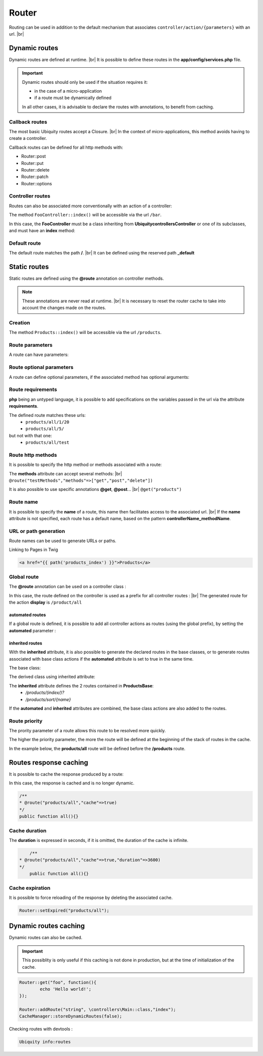 Router
======

Routing can be used in addition to the default mechanism that associates ``controller/action/{parameters}`` with an url. |br|

Dynamic routes
--------------
Dynamic routes are defined at runtime. |br|
It is possible to define these routes in the **app/config/services.php** file.

.. important::
	Dynamic routes should only be used if the situation requires it:

	- in the case of a micro-application
	- if a route must be dynamically defined
	
	In all other cases, it is advisable to declare the routes with annotations, to benefit from caching.

Callback routes
^^^^^^^^^^^^^^^
The most basic Ubiquity routes accept a Closure. |br|
In the context of micro-applications, this method avoids having to create a controller.

.. code-block:: php
   :linenos:
   :caption: app/config/services.php
   :emphasize-lines: 3-5
   
	use Ubiquity\controllers\Router;
	
	Router::get("foo", function(){
		echo 'Hello world!';
	});


Callback routes can be defined for all http methods with:

- Router::post
- Router::put
- Router::delete
- Router::patch
- Router::options

Controller routes
^^^^^^^^^^^^^^^^^
Routes can also be associated more conventionally with an action of a controller:

.. code-block:: php
   :linenos:
   :caption: app/config/services.php
   :emphasize-lines: 3
   
	use Ubiquity\controllers\Router;
	
	Router::addRoute("bar", \controllers\FooController::class,'index');

The method ``FooController::index()`` will be accessible via the url ``/bar``.

In this case, the **FooController** must be a class inheriting from **Ubiquity\controllers\Controller** or one of its subclasses,
and must have an **index** method:

.. code-block:: php
   :linenos:
   :caption: app/controllers/FooController.php
   :emphasize-lines: 5-7

	namespace controllers;
	
	class FooController extends ControllerBase{
	
		public function index(){
			echo 'Hello from foo';
		}
	}

Default route
^^^^^^^^^^^^^
The default route matches the path **/**. |br|
It can be defined using the reserved path **_default**

.. code-block:: php
   :linenos:
   :caption: app/config/services.php
   :emphasize-lines: 3
   
	use Ubiquity\controllers\Router;
	
	Router::addRoute("_default", \controllers\FooController::class,'bar');


Static routes
-------------

Static routes are defined using the **@route** annotation on controller methods.

.. note::
	These annotations are never read at runtime. |br|
	It is necessary to reset the router cache to take into account the changes made on the routes.

Creation
^^^^^^^
.. code-block:: php
   :linenos:
   :caption: app/controllers/ProductsController.php
   :emphasize-lines: 7-9
   
   namespace controllers;
    /**
    * Controller ProductsController
    */
   class ProductsController extends ControllerBase{
   
    	/**
    	* @route("products")
    	*/
   	public function index(){}
   
   }

The method ``Products::index()`` will be accessible via the url ``/products``.

Route parameters
^^^^^^^^^^^^^^^^
A route can have parameters:

.. code-block:: php
   :linenos:
   :caption: app/controllers/ProductsController.php
   :emphasize-lines: 9-12
   
   namespace controllers;
    /**
    * Controller ProductsController
    */
   class ProductsController extends ControllerBase{
   	...
    	/**
    	* Matches products/*
    	*
    	* @route("products/{value}")
    	*/
    	public function search($value){
    		// $value will equal the dynamic part of the URL
    		// e.g. at /products/brocolis, then $value='brocolis'
    		// ...
    	}
   }
Route optional parameters
^^^^^^^^^^^^^^^^^^^^^^^^^
A route can define optional parameters, if the associated method has optional arguments:

.. code-block:: php
   :linenos:
   :caption: app/controllers/ProductsController.php
   :emphasize-lines: 9-12
   
   namespace controllers;
    /**
    * Controller ProductsController
    */
   class ProductsController extends ControllerBase{
   	...
    	/**
    	* Matches products/all/(.*?)/(.*?)
    	*
    	* @route("products/all/{pageNum}/{countPerPage}")
    	*/
    	public function list($pageNum,$countPerPage=50){
    		// ...
    	}
   }


Route requirements
^^^^^^^^^^^^^^^^^^

**php** being an untyped language, it is possible to add specifications on the variables passed in the url via the attribute **requirements**.

.. code-block:: php
   :linenos:
   :caption: app/controllers/ProductsController.php
   :emphasize-lines: 10
   
   namespace controllers;
    /**
    * Controller ProductsController
    */
   class ProductsController extends ControllerBase{
   	...
    	/**
    	* Matches products/all/(\d+)/(\d?)
    	*
    	* @route("products/all/{pageNum}/{countPerPage}","requirements"=>["pageNum"=>"\d+","countPerPage"=>"\d?"])
    	*/
    	public function list($pageNum,$countPerPage=50){
    		// ...
    	}
   }
   

The defined route matches these urls:
  - ``products/all/1/20``
  - ``products/all/5/`` 
but not with that one:
  - ``products/all/test``
  

Route http methods
^^^^^^^^^^^^^^^^^^

It is possible to specify the http method or methods associated with a route:

.. code-block:: php
   :linenos:
   :caption: app/controllers/ProductsController.php
   :emphasize-lines: 8
   
   namespace controllers;
    /**
    * Controller ProductsController
    */
   class ProductsController extends ControllerBase{
   
    /**
    * @route("products","methods"=>["get"])
    */
   	public function index(){}
   
   }

The **methods** attribute can accept several methods: |br|
``@route("testMethods","methods"=>["get","post","delete"])``

It is also possible to use specific annotations **@get**, **@post**... |br|
``@get("products")``

Route name
^^^^^^^^^^
It is possible to specify the **name** of a route, this name then facilitates access to the associated url. |br|
If the **name** attribute is not specified, each route has a default name, based on the pattern **controllerName_methodName**.

.. code-block:: php
   :linenos:
   :caption: app/controllers/ProductsController.php
   :emphasize-lines: 7-9
   
   namespace controllers;
    /**
    * Controller ProductsController
    **/
   class ProductsController extends ControllerBase{
   
    	/**
    	* @route("products","name"=>"products_index")
    	*/
    	public function index(){}
    
   }

URL or path generation
^^^^^^^^^^^^^^^^^^^^^^
Route names can be used to generate URLs or paths.

Linking to Pages in Twig

.. code-block:: html+twig
   
   <a href="{{ path('products_index') }}">Products</a>
   

Global route
^^^^^^^^^^^^
The **@route** annotation can be used on a controller class :

.. code-block:: php
   :linenos:
   :caption: app/controllers/ProductsController.php
   :emphasize-lines: 4
   
   namespace controllers;
    /**
    * @route("/product")
    * Controller ProductsController
    */
   class ProductsController extends ControllerBase{
   
    ...
    	/**
    	* @route("/all")
    	*/
    	public function display(){}
    
   }

In this case, the route defined on the controller is used as a prefix for all controller routes : |br|
The generated route for the action **display** is ``/product/all``

automated routes
~~~~~~~~~~~~~~~~

If a global route is defined, it is possible to add all controller actions as routes (using the global prefix), by setting the **automated** parameter :

.. code-block:: php
   :linenos:
   :caption: app/controllers/ProductsController.php
   :emphasize-lines: 3
   
   namespace controllers;
    /**
    * @route("/product","automated"=>true)
    * Controller ProductsController
    */
   class ProductsController extends ControllerBase{
   
    	public function generate(){}
    
    	public function display(){}
   
   }
   

inherited routes
~~~~~~~~~~~~~~~~

With the **inherited** attribute, it is also possible to generate the declared routes in the base classes,
or to generate routes associated with base class actions if the **automated** attribute is set to true in the same time.

The base class:

.. code-block:: php
   :linenos:
   :caption: app/controllers/ProductsBase.php
   
   namespace controllers;
    /**
    * Controller ProductsBase
    */
   abstract class ProductsBase extends ControllerBase{
   
   	/**
   	*@route("(index/)?")
   	*/
   	public function index(){}

   	/**
   	*@route("sort/{name}")
   	*/
   	public function sortBy($name){}
   
   }
   
The derived class using inherited attribute:

.. code-block:: php
   :linenos:
   :caption: app/controllers/ProductsController.php
   :emphasize-lines: 3
   
   namespace controllers;
    /**
    * @route("/product","inherited"=>true)
    * Controller ProductsController
    */
   class ProductsController extends ProductsBase{
   
   	public function display(){}
   	   
   }
   

The **inherited** attribute defines the 2 routes contained in **ProductsBase**:
  - `/products/(index/)?`
  - `/products/sort/{name}`


If the **automated** and **inherited** attributes are combined, the base class actions are also added to the routes.

Route priority
^^^^^^^^^^^^^^
The prority parameter of a route allows this route to be resolved more quickly.

The higher the priority parameter, the more the route will be defined at the beginning of the stack of routes in the cache.

In the example below, the **products/all** route will be defined before the **/products** route.

.. code-block:: php
   :linenos:
   :caption: app/controllers/ProductsController.php
   :emphasize-lines: 8,13
   
   namespace controllers;
    /**
    * Controller ProductsController
    */
   class ProductsController extends ControllerBase{
   
    	/**
    	* @route("products","priority"=>1)
    	*/
    	public function index(){}
    	
    	/**
    	* @route("products/all","priority"=>10)
    	*/
    	public function all(){}
    
   }

Routes response caching
-----------------------
It is possible to cache the response produced by a route:

In this case, the response is cached and is no longer dynamic.

.. code-block:: php
   
	/**
	* @route("products/all","cache"=>true)
	*/
	public function all(){}

Cache duration
^^^^^^^^^^^^^^
The **duration** is expressed in seconds, if it is omitted, the duration of the cache is infinite.

.. code-block:: php
	
   	/**
    * @route("products/all","cache"=>true,"duration"=>3600)
    */
   	public function all(){}
   	

Cache expiration
^^^^^^^^^^^^^^^^
It is possible to force reloading of the response by deleting the associated cache.

.. code-block:: php

		Router::setExpired("products/all");

Dynamic routes caching
----------------------

Dynamic routes can also be cached.

.. important::
   This possiblity is only useful if this caching is not done in production, but at the time of initialization of the cache.

.. code-block:: php

	Router::get("foo", function(){
		echo 'Hello world!';
	});
	
	Router::addRoute("string", \controllers\Main::class,"index");
	CacheManager::storeDynamicRoutes(false);

Checking routes with devtools :

.. code-block:: bash

   Ubiquity info:routes
   
.. image:: /_static/images/quick-start/ubi-version.png
   :class: console

.. |br| raw:: html

   <br />